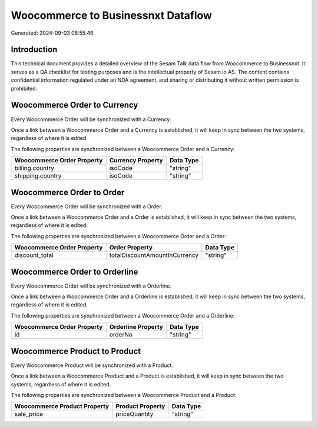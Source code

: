 ===================================
Woocommerce to Businessnxt Dataflow
===================================

Generated: 2024-09-03 08:55:46

Introduction
------------

This technical document provides a detailed overview of the Sesam Talk data flow from Woocommerce to Businessnxt. It serves as a QA checklist for testing purposes and is the intellectual property of Sesam.io AS. The content contains confidential information regulated under an NDA agreement, and sharing or distributing it without written permission is prohibited.

Woocommerce Order to  Currency
------------------------------
Every Woocommerce Order will be synchronized with a  Currency.

Once a link between a Woocommerce Order and a  Currency is established, it will keep in sync between the two systems, regardless of where it is edited.

The following properties are synchronized between a Woocommerce Order and a  Currency:

.. list-table::
   :header-rows: 1

   * - Woocommerce Order Property
     -  Currency Property
     -  Data Type
   * - billing.country
     - isoCode
     - "string"
   * - shipping.country
     - isoCode
     - "string"


Woocommerce Order to  Order
---------------------------
Every Woocommerce Order will be synchronized with a  Order.

Once a link between a Woocommerce Order and a  Order is established, it will keep in sync between the two systems, regardless of where it is edited.

The following properties are synchronized between a Woocommerce Order and a  Order:

.. list-table::
   :header-rows: 1

   * - Woocommerce Order Property
     -  Order Property
     -  Data Type
   * - discount_total
     - totalDiscountAmountInCurrency
     - "string"


Woocommerce Order to  Orderline
-------------------------------
Every Woocommerce Order will be synchronized with a  Orderline.

Once a link between a Woocommerce Order and a  Orderline is established, it will keep in sync between the two systems, regardless of where it is edited.

The following properties are synchronized between a Woocommerce Order and a  Orderline:

.. list-table::
   :header-rows: 1

   * - Woocommerce Order Property
     -  Orderline Property
     -  Data Type
   * - id
     - orderNo
     - "string"


Woocommerce Product to  Product
-------------------------------
Every Woocommerce Product will be synchronized with a  Product.

Once a link between a Woocommerce Product and a  Product is established, it will keep in sync between the two systems, regardless of where it is edited.

The following properties are synchronized between a Woocommerce Product and a  Product:

.. list-table::
   :header-rows: 1

   * - Woocommerce Product Property
     -  Product Property
     -  Data Type
   * - sale_price
     - priceQuantity
     - "string"

